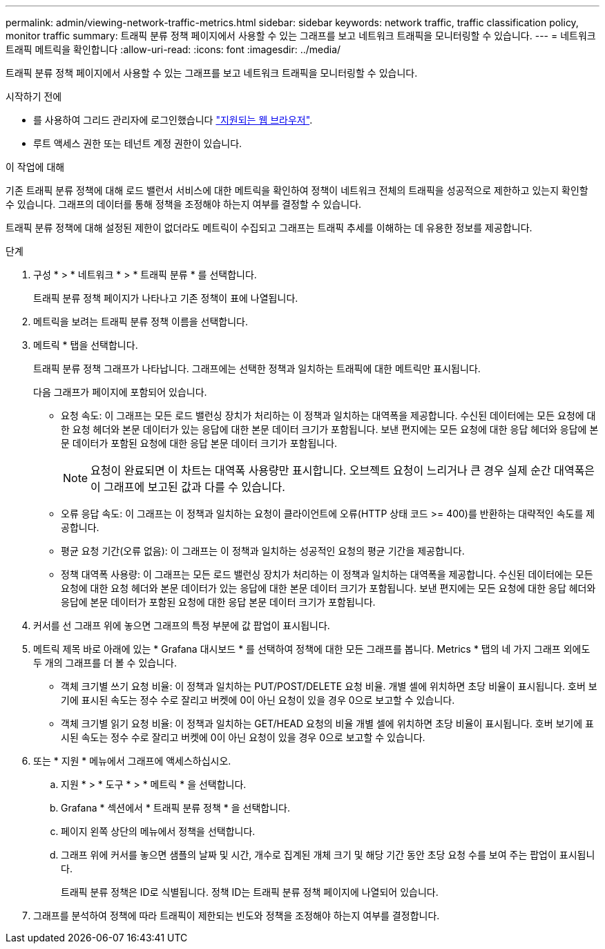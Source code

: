 ---
permalink: admin/viewing-network-traffic-metrics.html 
sidebar: sidebar 
keywords: network traffic, traffic classification policy, monitor traffic 
summary: 트래픽 분류 정책 페이지에서 사용할 수 있는 그래프를 보고 네트워크 트래픽을 모니터링할 수 있습니다. 
---
= 네트워크 트래픽 메트릭을 확인합니다
:allow-uri-read: 
:icons: font
:imagesdir: ../media/


[role="lead"]
트래픽 분류 정책 페이지에서 사용할 수 있는 그래프를 보고 네트워크 트래픽을 모니터링할 수 있습니다.

.시작하기 전에
* 를 사용하여 그리드 관리자에 로그인했습니다 link:../admin/web-browser-requirements.html["지원되는 웹 브라우저"].
* 루트 액세스 권한 또는 테넌트 계정 권한이 있습니다.


.이 작업에 대해
기존 트래픽 분류 정책에 대해 로드 밸런서 서비스에 대한 메트릭을 확인하여 정책이 네트워크 전체의 트래픽을 성공적으로 제한하고 있는지 확인할 수 있습니다. 그래프의 데이터를 통해 정책을 조정해야 하는지 여부를 결정할 수 있습니다.

트래픽 분류 정책에 대해 설정된 제한이 없더라도 메트릭이 수집되고 그래프는 트래픽 추세를 이해하는 데 유용한 정보를 제공합니다.

.단계
. 구성 * > * 네트워크 * > * 트래픽 분류 * 를 선택합니다.
+
트래픽 분류 정책 페이지가 나타나고 기존 정책이 표에 나열됩니다.

. 메트릭을 보려는 트래픽 분류 정책 이름을 선택합니다.
. 메트릭 * 탭을 선택합니다.
+
트래픽 분류 정책 그래프가 나타납니다. 그래프에는 선택한 정책과 일치하는 트래픽에 대한 메트릭만 표시됩니다.

+
다음 그래프가 페이지에 포함되어 있습니다.

+
** 요청 속도: 이 그래프는 모든 로드 밸런싱 장치가 처리하는 이 정책과 일치하는 대역폭을 제공합니다. 수신된 데이터에는 모든 요청에 대한 요청 헤더와 본문 데이터가 있는 응답에 대한 본문 데이터 크기가 포함됩니다. 보낸 편지에는 모든 요청에 대한 응답 헤더와 응답에 본문 데이터가 포함된 요청에 대한 응답 본문 데이터 크기가 포함됩니다.
+

NOTE: 요청이 완료되면 이 차트는 대역폭 사용량만 표시합니다. 오브젝트 요청이 느리거나 큰 경우 실제 순간 대역폭은 이 그래프에 보고된 값과 다를 수 있습니다.

** 오류 응답 속도: 이 그래프는 이 정책과 일치하는 요청이 클라이언트에 오류(HTTP 상태 코드 >= 400)를 반환하는 대략적인 속도를 제공합니다.
** 평균 요청 기간(오류 없음): 이 그래프는 이 정책과 일치하는 성공적인 요청의 평균 기간을 제공합니다.
** 정책 대역폭 사용량: 이 그래프는 모든 로드 밸런싱 장치가 처리하는 이 정책과 일치하는 대역폭을 제공합니다. 수신된 데이터에는 모든 요청에 대한 요청 헤더와 본문 데이터가 있는 응답에 대한 본문 데이터 크기가 포함됩니다. 보낸 편지에는 모든 요청에 대한 응답 헤더와 응답에 본문 데이터가 포함된 요청에 대한 응답 본문 데이터 크기가 포함됩니다.


. 커서를 선 그래프 위에 놓으면 그래프의 특정 부분에 값 팝업이 표시됩니다.
. 메트릭 제목 바로 아래에 있는 * Grafana 대시보드 * 를 선택하여 정책에 대한 모든 그래프를 봅니다. Metrics * 탭의 네 가지 그래프 외에도 두 개의 그래프를 더 볼 수 있습니다.
+
** 객체 크기별 쓰기 요청 비율: 이 정책과 일치하는 PUT/POST/DELETE 요청 비율. 개별 셀에 위치하면 초당 비율이 표시됩니다. 호버 보기에 표시된 속도는 정수 수로 잘리고 버켓에 0이 아닌 요청이 있을 경우 0으로 보고할 수 있습니다.
** 객체 크기별 읽기 요청 비율: 이 정책과 일치하는 GET/HEAD 요청의 비율 개별 셀에 위치하면 초당 비율이 표시됩니다. 호버 보기에 표시된 속도는 정수 수로 잘리고 버켓에 0이 아닌 요청이 있을 경우 0으로 보고할 수 있습니다.


. 또는 * 지원 * 메뉴에서 그래프에 액세스하십시오.
+
.. 지원 * > * 도구 * > * 메트릭 * 을 선택합니다.
.. Grafana * 섹션에서 * 트래픽 분류 정책 * 을 선택합니다.
.. 페이지 왼쪽 상단의 메뉴에서 정책을 선택합니다.
.. 그래프 위에 커서를 놓으면 샘플의 날짜 및 시간, 개수로 집계된 개체 크기 및 해당 기간 동안 초당 요청 수를 보여 주는 팝업이 표시됩니다.
+
트래픽 분류 정책은 ID로 식별됩니다. 정책 ID는 트래픽 분류 정책 페이지에 나열되어 있습니다.



. 그래프를 분석하여 정책에 따라 트래픽이 제한되는 빈도와 정책을 조정해야 하는지 여부를 결정합니다.

